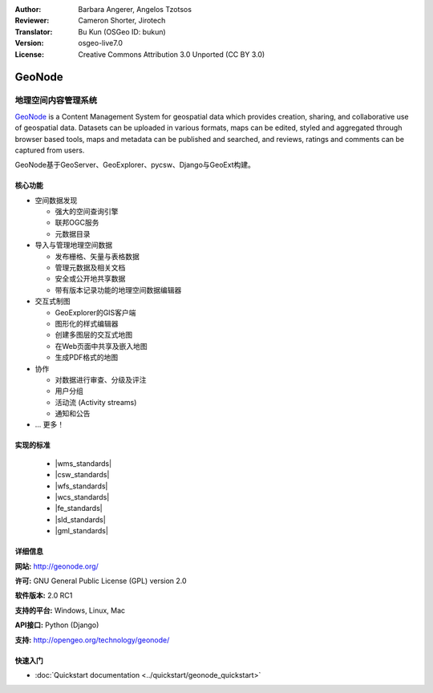 :Author: Barbara Angerer, Angelos Tzotsos
:Reviewer: Cameron Shorter, Jirotech
:Translator: Bu Kun (OSGeo ID: bukun)
:Version: osgeo-live7.0
:License: Creative Commons Attribution 3.0 Unported (CC BY 3.0)

.. image:: /images/project_logos/logo-geonode.jpg
  :alt: project logo
  :align: right
  :target: http://geonode.org

.. image:: /images/logos/OSGeo_project.png
    :scale: 100
    :alt: OSGeo Project
    :align: right
    :target: http://www.osgeo.org


GeoNode
================================================================================

.. Geospatial Content Management System
地理空间内容管理系统
~~~~~~~~~~~~~~~~~~~~~~~~~~~~~~~~~~~~~~~~~~~~~~~~~~~~~~~~~~~~~~~~~~~~~~~~~~~~~~~~

`GeoNode <http://geonode.org>`_ is a Content Management System for geospatial data which provides creation,
sharing, and collaborative use of geospatial data.
Datasets can be uploaded in various formats, maps can be edited, 
styled and aggregated through browser based tools,
maps and metadata can be published and searched, and reviews, ratings and comments can be captured from users.

.. GeoNode is built upon: GeoServer, GeoExplorer, pycsw, Django, and GeoExt.
GeoNode基于GeoServer、GeoExplorer、pycsw、Django与GeoExt构建。

.. image:: /images/screenshots/800x600/geonode_basic_application.png
  :scale: 50%
  :alt: GeoNode application
  :align: right

.. Core Features
核心功能
--------------------------------------------------------------------------------

* 空间数据发现

  * 强大的空间查询引擎
  * 联邦OGC服务
  * 元数据目录

* 导入与管理地理空间数据

  * 发布栅格、矢量与表格数据
  * 管理元数据及相关文档
  * 安全或公开地共享数据
  * 带有版本记录功能的地理空间数据编辑器

* 交互式制图

  * GeoExplorer的GIS客户端 
  * 图形化的样式编辑器
  * 创建多图层的交互式地图
  * 在Web页面中共享及嵌入地图
  * 生成PDF格式的地图

* 协作

  * 对数据进行审查、分级及评注
  * 用户分组
  * 活动流 (Activity streams)
  * 通知和公告

* ... 更多！

实现的标准
--------------------------------------------------------------------------------

  * |wms_standards|
  * |csw_standards|
  * |wfs_standards|
  * |wcs_standards|
  * |fe_standards|
  * |sld_standards| 
  * |gml_standards|

详细信息
--------------------------------------------------------------------------------

**网站:** http://geonode.org/

**许可:** GNU General Public License (GPL) version 2.0

**软件版本:** 2.0 RC1

**支持的平台:** Windows, Linux, Mac

**API接口:** Python (Django)

**支持:** http://opengeo.org/technology/geonode/

快速入门
--------------------------------------------------------------------------------

* :doc:`Quickstart documentation <../quickstart/geonode_quickstart>`
